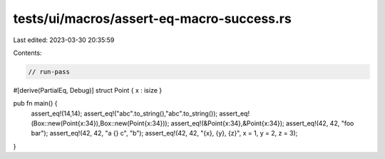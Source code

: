 tests/ui/macros/assert-eq-macro-success.rs
==========================================

Last edited: 2023-03-30 20:35:59

Contents:

.. code-block:: rs

    // run-pass
#[derive(PartialEq, Debug)]
struct Point { x : isize }

pub fn main() {
    assert_eq!(14,14);
    assert_eq!("abc".to_string(),"abc".to_string());
    assert_eq!(Box::new(Point{x:34}),Box::new(Point{x:34}));
    assert_eq!(&Point{x:34},&Point{x:34});
    assert_eq!(42, 42, "foo bar");
    assert_eq!(42, 42, "a {} c", "b");
    assert_eq!(42, 42, "{x}, {y}, {z}", x = 1, y = 2, z = 3);
}


